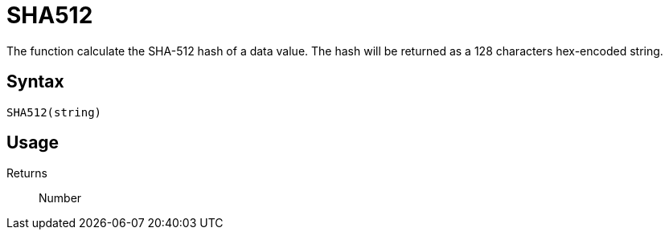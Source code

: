 = SHA512

The function calculate the SHA-512 hash of a data value. The hash will be returned as a 128 characters hex-encoded string.

== Syntax
----
SHA512(string)
----

== Usage



Returns::

Number